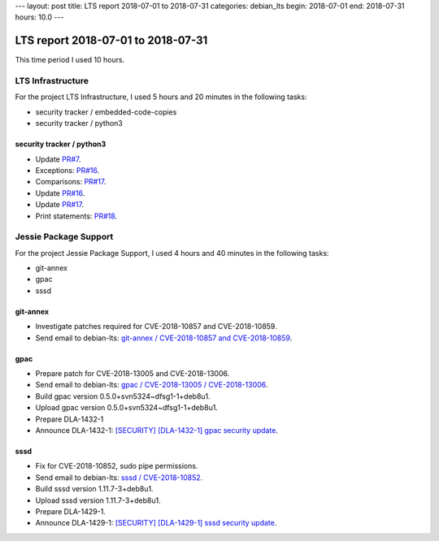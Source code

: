 ---
layout: post
title: LTS report 2018-07-01 to 2018-07-31
categories: debian_lts
begin: 2018-07-01
end: 2018-07-31
hours: 10.0
---

===================================
LTS report 2018-07-01 to 2018-07-31
===================================
This time period I used 10 hours.

LTS Infrastructure
------------------
For the project LTS Infrastructure, I used 5 hours and 20 minutes in the following tasks:

* security tracker / embedded-code-copies
* security tracker / python3

security tracker / python3
~~~~~~~~~~~~~~~~~~~~~~~~~~
* Update `PR#7 <https://salsa.debian.org/security-tracker-team/security-tracker/merge_requests/7/diffs>`_.
*  Exceptions: `PR#16 <https://salsa.debian.org/security-tracker-team/security-tracker/merge_requests/16/diffs>`_.
*  Comparisons: `PR#17 <https://salsa.debian.org/security-tracker-team/security-tracker/merge_requests/17/diffs>`_.
*  Update `PR#16 <https://salsa.debian.org/security-tracker-team/security-tracker/merge_requests/16/diffs>`_.
* Update `PR#17 <https://salsa.debian.org/security-tracker-team/security-tracker/merge_requests/17/diffs>`_.
* Print statements: `PR#18 <https://salsa.debian.org/security-tracker-team/security-tracker/merge_requests/18/diffs>`_.


Jessie Package Support
----------------------
For the project Jessie Package Support, I used 4 hours and 40 minutes in the following tasks:

* git-annex
* gpac
* sssd

git-annex
~~~~~~~~~
* Investigate patches required for CVE-2018-10857 and CVE-2018-10859.
* Send email to debian-lts:
  `git-annex / CVE-2018-10857 and CVE-2018-10859 <https://lists.debian.org/debian-lts/2018/07/msg00063.html>`_.

gpac
~~~~
* Prepare patch for CVE-2018-13005 and CVE-2018-13006.
* Send email to debian-lts:
  `gpac / CVE-2018-13005 / CVE-2018-13006 <https://lists.debian.org/debian-lts/2018/07/msg00062.html>`_.
* Build gpac version 0.5.0+svn5324~dfsg1-1+deb8u1.
* Upload gpac version 0.5.0+svn5324~dfsg1-1+deb8u1.
* Prepare DLA-1432-1
* Announce DLA-1432-1:
  `[SECURITY] [DLA-1432-1] gpac security update <https://lists.debian.org/debian-lts-announce/2018/07/msg00024.html>`_.

sssd
~~~~
* Fix for CVE-2018-10852, sudo pipe permissions.
* Send email to debian-lts:
  `sssd / CVE-2018-10852 <https://lists.debian.org/debian-lts/2018/07/msg00032.html>`_.
* Build sssd version 1.11.7-3+deb8u1.
* Upload sssd version 1.11.7-3+deb8u1.
* Prepare DLA-1429-1.
* Announce DLA-1429-1:
  `[SECURITY] [DLA-1429-1] sssd security update <https://lists.debian.org/debian-lts-announce/2018/07/msg00019.html>`_.



